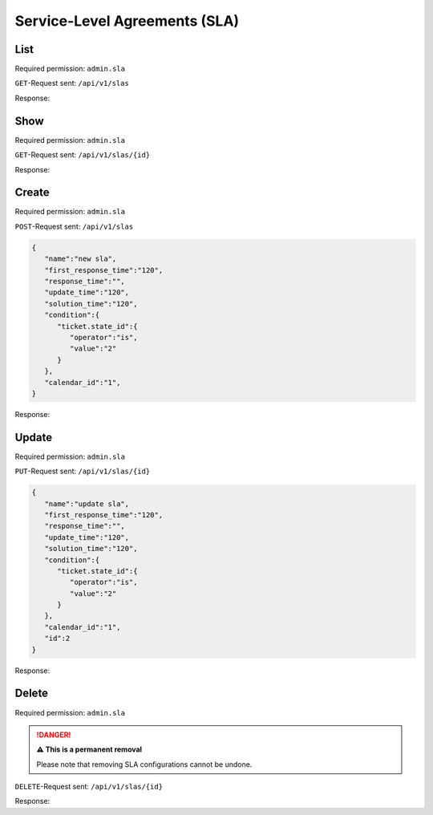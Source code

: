 Service-Level Agreements (SLA)
******************************

List
====

Required permission: ``admin.sla``

``GET``-Request sent: ``/api/v1/slas``

Response:

.. code-block:: json
   :force:

   # HTTP-Code 200 Ok

   [
      {
         "id":2,
         "calendar_id":1,
         "name":"new sla",
         "first_response_time":120,
         "response_time":null,
         "update_time":120,
         "solution_time":120,
         "condition":{
            "ticket.state_id":{
               "operator":"is",
               "value":"2"
            }
         },
         "updated_by_id":3,
         "created_by_id":3,
         "created_at":"2021-11-10T12:54:39.368Z",
         "updated_at":"2021-11-10T12:54:39.368Z"
      }
   ]


Show
====

Required permission: ``admin.sla``

``GET``-Request sent: ``/api/v1/slas/{id}``

Response:

.. code-block:: json
   :force:

   # HTTP-Code 200 Ok

   {
      "id":2,
      "calendar_id":1,
      "name":"new sla",
      "first_response_time":120,
      "response_time":null,
      "update_time":120,
      "solution_time":120,
      "condition":{
         "ticket.state_id":{
            "operator":"is",
            "value":"2"
         }
      },
      "updated_by_id":3,
      "created_by_id":3,
      "created_at":"2021-11-10T12:54:39.368Z",
      "updated_at":"2021-11-10T12:54:39.368Z"
   }

Create
======

Required permission: ``admin.sla``

``POST``-Request sent: ``/api/v1/slas``

.. code-block:: json

   {
      "name":"new sla",
      "first_response_time":"120",
      "response_time":"",
      "update_time":"120",
      "solution_time":"120",
      "condition":{
         "ticket.state_id":{
            "operator":"is",
            "value":"2"
         }
      },
      "calendar_id":"1",
   }

Response:

.. code-block:: json
   :force:

   # HTTP-Code 201 Created

   {
      "id":2,
      "calendar_id":1,
      "name":"new sla",
      "first_response_time":120,
      "response_time":null,
      "update_time":120,
      "solution_time":120,
      "condition":{
         "ticket.state_id":{
            "operator":"is",
            "value":"2"
         }
      },
      "updated_by_id":3,
      "created_by_id":3,
      "created_at":"2021-11-10T12:54:39.368Z",
      "updated_at":"2021-11-10T12:54:39.368Z"
   }


Update
======

Required permission: ``admin.sla``

``PUT``-Request sent: ``/api/v1/slas/{id}``

.. code-block:: json

   {
      "name":"update sla",
      "first_response_time":"120",
      "response_time":"",
      "update_time":"120",
      "solution_time":"120",
      "condition":{
         "ticket.state_id":{
            "operator":"is",
            "value":"2"
         }
      },
      "calendar_id":"1",
      "id":2
   }

Response:

.. code-block:: json
   :force:

   # HTTP-Code 200 Ok

   {
      "id":2,
      "calendar_id":1,
      "name":"update sla",
      "first_response_time":120,
      "response_time":null,
      "update_time":120,
      "solution_time":120,
      "condition":{
         "ticket.state_id":{
            "operator":"is",
            "value":"2"
         }
      },
      "updated_by_id":3,
      "created_by_id":3,
      "created_at":"2021-11-10T12:54:39.368Z",
      "updated_at":"2021-11-10T13:02:52.053Z"
   }


Delete
======

Required permission: ``admin.sla``

.. danger:: **⚠ This is a permanent removal**

   Please note that removing SLA configurations cannot be undone.

``DELETE``-Request sent: ``/api/v1/slas/{id}``

Response:

.. code-block:: json
   :force:

   # HTTP-Code 200 Ok

   {}
